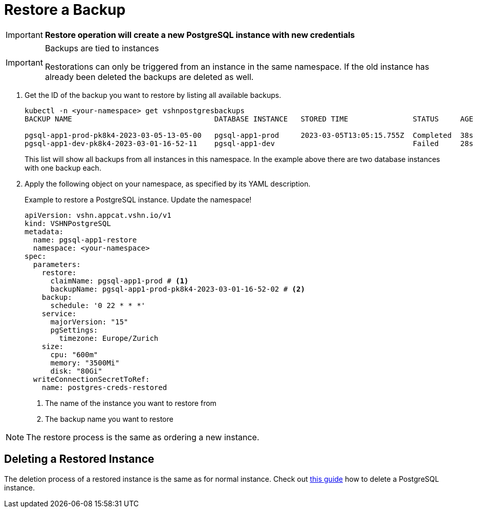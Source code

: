 = Restore a Backup

IMPORTANT: *Restore operation will create a new PostgreSQL instance with new credentials*

[IMPORTANT]
.Backups are tied to instances
====
Restorations can only be triggered from an instance in the same namespace.
If the old instance has already been deleted the backups are deleted as well.
====

. Get the ID of the backup you want to restore by listing all available backups.
+
[source,bash]
----
kubectl -n <your-namespace> get vshnpostgresbackups
BACKUP NAME                                 DATABASE INSTANCE   STORED TIME               STATUS     AGE

pgsql-app1-prod-pk8k4-2023-03-05-13-05-00   pgsql-app1-prod     2023-03-05T13:05:15.755Z  Completed  38s
pgsql-app1-dev-pk8k4-2023-03-01-16-52-11    pgsql-app1-dev                                Failed     28s
----
+
This list will show all backups from all instances in this namespace. In the example above there are two database instances with one backup each.

. Apply the following object on your namespace, as specified by its YAML description.
+
.Example to restore a PostgreSQL instance. Update the namespace!
[source,yaml]
----
apiVersion: vshn.appcat.vshn.io/v1
kind: VSHNPostgreSQL
metadata:
  name: pgsql-app1-restore
  namespace: <your-namespace>
spec:
  parameters:
    restore:
      claimName: pgsql-app1-prod # <1>
      backupName: pgsql-app1-prod-pk8k4-2023-03-01-16-52-02 # <2>
    backup:
      schedule: '0 22 * * *'
    service:
      majorVersion: "15"
      pgSettings:
        timezone: Europe/Zurich
    size:
      cpu: "600m"
      memory: "3500Mi"
      disk: "80Gi"
  writeConnectionSecretToRef:
    name: postgres-creds-restored

----
<1> The name of the instance you want to restore from
<2> The backup name you want to restore

[NOTE]
====
The restore process is the same as ordering a new instance.
====

== Deleting a Restored Instance

The deletion process of a restored instance is the same as for normal instance.
Check out xref:vshn-managed/postgresql/delete.adoc[this guide] how to delete a PostgreSQL instance.
